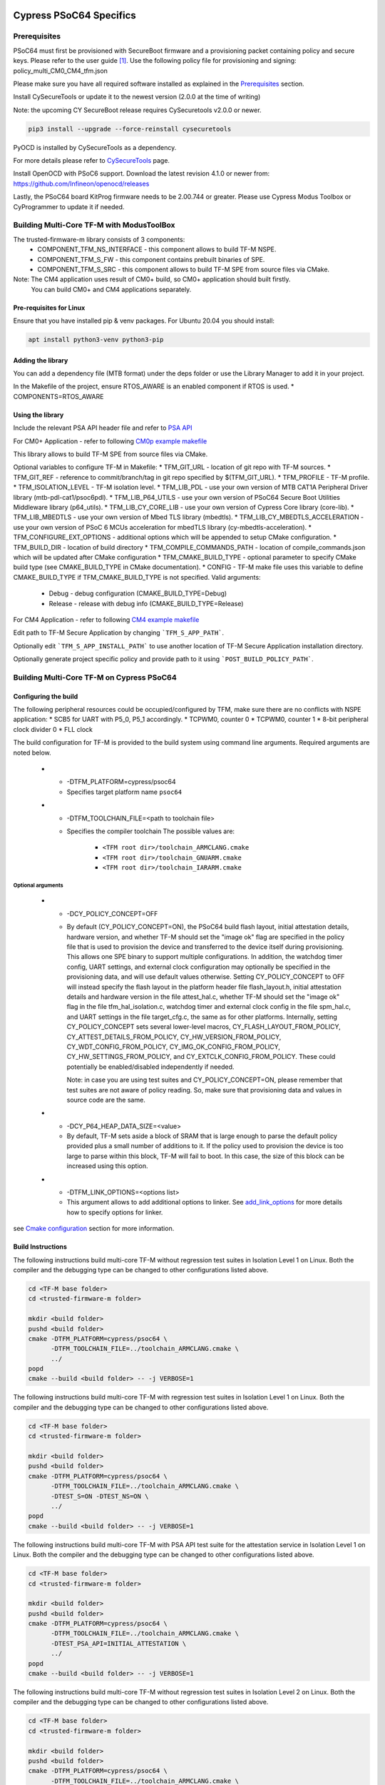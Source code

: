 ########################
Cypress PSoC64 Specifics
########################

*************
Prerequisites
*************

PSoC64 must first be provisioned with SecureBoot firmware and a provisioning packet
containing policy and secure keys. Please refer to the user guide [1]_.
Use the following policy file for provisioning and signing:
policy_multi_CM0_CM4_tfm.json

Please make sure you have all required software installed as explained in the
`Prerequisites <https://tf-m-user-guide.trustedfirmware.org/platform/cypress/psoc64/cypress_psoc64_spec.html#prerequisites>`_ section.

Install CySecureTools or update it to the newest version (2.0.0 at the time of
writing)

Note: the upcoming CY SecureBoot release requires CySecuretools v2.0.0 or newer.

.. code-block:: bash

    pip3 install --upgrade --force-reinstall cysecuretools

PyOCD is installed by CySecureTools as a dependency.

For more details please refer to
`CySecureTools <https://pypi.org/project/cysecuretools>`_ page.

Install OpenOCD with PSoC6 support. Download the latest revision 4.1.0
or newer from:
https://github.com/Infineon/openocd/releases

Lastly, the PSoC64 board KitProg firmware needs to be 2.00.744 or greater.
Please use Cypress Modus Toolbox or CyProgrammer to update it if needed.

******************************************
Building Multi-Core TF-M with ModusToolBox
******************************************

The trusted-firmware-m library consists of 3 components:
    * COMPONENT_TFM_NS_INTERFACE - this component allows to build TF-M NSPE.
    * COMPONENT_TFM_S_FW - this component contains prebuilt binaries of SPE.
    * COMPONENT_TFM_S_SRC - this component allows to build TF-M SPE from source files via CMake.

Note: The CM4 application uses result of CM0+ build, so CM0+ application should built firstly.
      You can build CM0+ and CM4 applications separately.

Pre-requisites for Linux
=====================

Ensure that you have installed pip & venv packages. For Ubuntu 20.04 you should install:

.. code-block:: bash

    apt install python3-venv python3-pip

Adding the library
=====================

You can add a dependency file (MTB format) under the deps folder or use the Library Manager to add it in your project.

In the Makefile of the project, ensure RTOS_AWARE is an enabled component if RTOS is used.
* COMPONENTS=RTOS_AWARE

Using the library
=====================

Include the relevant PSA API header file and refer to `PSA API <https://github.com/ARM-software/psa-arch-tests/tree/master/api-specs>`_

For CM0+ Application - refer to following `CM0p example makefile <https://github.com/Infineon/trusted-firmware-m/blob/master/COMPONENT_TFM_S_SRC/make/cm0p-app-example.mk>`_

This library allows to build TF-M SPE from source files via CMake.

Optional variables to configure TF-M in Makefile:
* TFM_GIT_URL - location of git repo with TF-M sources.
* TFM_GIT_REF - reference to commit/branch/tag in git repo specified by $(TFM_GIT_URL).
* TFM_PROFILE - TF-M profile.
* TFM_ISOLATION_LEVEL - TF-M isolation level.
* TFM_LIB_PDL - use your own version of MTB CAT1A Peripheral Driver library (mtb-pdl-cat1/psoc6pdl).
* TFM_LIB_P64_UTILS - use your own version of PSoC64 Secure Boot Utilities Middleware library (p64_utils).
* TFM_LIB_CY_CORE_LIB - use your own version of Cypress Core library (core-lib).
* TFM_LIB_MBEDTLS - use your own version of Mbed TLS library (mbedtls).
* TFM_LIB_CY_MBEDTLS_ACCELERATION - use your own version of PSoC 6 MCUs acceleration for mbedTLS library (cy-mbedtls-acceleration).
* TFM_CONFIGURE_EXT_OPTIONS - additional options which will be appended to setup CMake configuration.
* TFM_BUILD_DIR - location of build directory
* TFM_COMPILE_COMMANDS_PATH - location of compile_commands.json which will be updated after CMake configuration
* TFM_CMAKE_BUILD_TYPE - optional parameter to specify CMake build type (see CMAKE_BUILD_TYPE in CMake documentation).
* CONFIG - TF-M make file uses this variable to define CMAKE_BUILD_TYPE if TFM_CMAKE_BUILD_TYPE is not specified. Valid arguments:
    * Debug - debug configuration (CMAKE_BUILD_TYPE=Debug)
    * Release - release with debug info (CMAKE_BUILD_TYPE=Release)


For CM4 Application - refer to following `CM4 example makefile <https://github.com/Infineon/trusted-firmware-m/blob/master/COMPONENT_TFM_S_SRC/make/cm4-app-example.mk>`_

Edit path to TF-M Secure Application by changing ```TFM_S_APP_PATH```.

Optionally edit ```TFM_S_APP_INSTALL_PATH``` to use another location of TF-M Secure Application installation directory.

Optionally generate project specific policy and provide path to it using ```POST_BUILD_POLICY_PATH```.


******************************************
Building Multi-Core TF-M on Cypress PSoC64
******************************************

Configuring the build
=====================

The following peripheral resources could be occupied/configured by TFM, make sure there are no conflicts with NSPE application:
* SCB5 for UART with P5_0, P5_1 accordingly.
* TCPWM0, counter 0
* TCPWM0, counter 1
* 8-bit peripheral clock divider 0
* FLL clock

The build configuration for TF-M is provided to the build system using command
line arguments. Required arguments are noted below.

   * - -DTFM_PLATFORM=cypress/psoc64
     - Specifies target platform name ``psoc64``

   * - -DTFM_TOOLCHAIN_FILE=<path to toolchain file>
     - Specifies the compiler toolchain
       The possible values are:

         - ``<TFM root dir>/toolchain_ARMCLANG.cmake``
         - ``<TFM root dir>/toolchain_GNUARM.cmake``
         - ``<TFM root dir>/toolchain_IARARM.cmake``

Optional arguments
------------------

   * - -DCY_POLICY_CONCEPT=OFF
     - By default (CY_POLICY_CONCEPT=ON), the PSoC64 build flash layout,
       initial attestation details, hardware version, and whether TF-M should
       set the "image ok" flag are specified in the policy file that is used
       to provision the device and transferred to the device itself during
       provisioning. This allows one SPE binary to support multiple
       configurations. In addition, the watchdog timer config, UART settings,
       and external clock configuration may optionally be specified in the
       provisioning data, and will use default values otherwise.
       Setting CY_POLICY_CONCEPT to OFF will instead specify the flash layout
       in the platform header file flash_layout.h, initial attestation details
       and hardware version in the file attest_hal.c, whether TF-M should set
       the "image ok" flag in the file tfm_hal_isolation.c, watchdog timer and
       external clock config in the file spm_hal.c, and UART settings in the
       file target_cfg.c, the same as for other platforms.
       Internally, setting CY_POLICY_CONCEPT sets several lower-level macros,
       CY_FLASH_LAYOUT_FROM_POLICY, CY_ATTEST_DETAILS_FROM_POLICY,
       CY_HW_VERSION_FROM_POLICY, CY_WDT_CONFIG_FROM_POLICY,
       CY_IMG_OK_CONFIG_FROM_POLICY, CY_HW_SETTINGS_FROM_POLICY, and
       CY_EXTCLK_CONFIG_FROM_POLICY. These could potentially be
       enabled/disabled independently if needed.

       Note: in case you are using test suites and CY_POLICY_CONCEPT=ON,
       please remember that test suites are not aware of policy reading.
       So, make sure that provisioning data and values in source code
       are the same.

   * - -DCY_P64_HEAP_DATA_SIZE=<value>
     - By default, TF-M sets aside a block of SRAM that is large enough to
       parse the default policy provided plus a small number of additions
       to it. If the policy used to provision the device is too large to
       parse within this block, TF-M will fail to boot. In this case, the
       size of this block can be increased using this option.

   * - -DTFM_LINK_OPTIONS=<options list>
     - This argument allows to add additional options to linker. See
       `add_link_options <https://cmake.org/cmake/help/v3.15/command/add_link_options.html>`_
       for more details how to specify options for linker.


see `Cmake configuration <https://github.com/Infineon/src-trusted-firmware-m/blob/master/docs/getting_started/tfm_build_instruction.rst#cmake-configuration>`_ section for
more information.

Build Instructions
==================

The following instructions build multi-core TF-M without regression test suites
in Isolation Level 1 on Linux.
Both the compiler and the debugging type can be changed to other configurations
listed above.

.. code-block:: bash

    cd <TF-M base folder>
    cd <trusted-firmware-m folder>

    mkdir <build folder>
    pushd <build folder>
    cmake -DTFM_PLATFORM=cypress/psoc64 \
          -DTFM_TOOLCHAIN_FILE=../toolchain_ARMCLANG.cmake \
          ../
    popd
    cmake --build <build folder> -- -j VERBOSE=1

The following instructions build multi-core TF-M with regression test suites
in Isolation Level 1 on Linux.
Both the compiler and the debugging type can be changed to other configurations
listed above.

.. code-block:: bash

    cd <TF-M base folder>
    cd <trusted-firmware-m folder>

    mkdir <build folder>
    pushd <build folder>
    cmake -DTFM_PLATFORM=cypress/psoc64 \
          -DTFM_TOOLCHAIN_FILE=../toolchain_ARMCLANG.cmake \
          -DTEST_S=ON -DTEST_NS=ON \
          ../
    popd
    cmake --build <build folder> -- -j VERBOSE=1

The following instructions build multi-core TF-M with PSA API test suite for
the attestation service in Isolation Level 1 on Linux.
Both the compiler and the debugging type can be changed to other configurations
listed above.

.. code-block:: bash

    cd <TF-M base folder>
    cd <trusted-firmware-m folder>

    mkdir <build folder>
    pushd <build folder>
    cmake -DTFM_PLATFORM=cypress/psoc64 \
          -DTFM_TOOLCHAIN_FILE=../toolchain_ARMCLANG.cmake \
          -DTEST_PSA_API=INITIAL_ATTESTATION \
          ../
    popd
    cmake --build <build folder> -- -j VERBOSE=1

The following instructions build multi-core TF-M without regression test suites
in Isolation Level 2 on Linux.
Both the compiler and the debugging type can be changed to other configurations
listed above.

.. code-block:: bash

    cd <TF-M base folder>
    cd <trusted-firmware-m folder>

    mkdir <build folder>
    pushd <build folder>
    cmake -DTFM_PLATFORM=cypress/psoc64 \
          -DTFM_TOOLCHAIN_FILE=../toolchain_ARMCLANG.cmake \
          -DTFM_ISOLATION_LEVEL=2 \
          ../
    popd
    cmake --build <build folder> -- -j VERBOSE=1

The following instructions build multi-core TF-M with regression test suites
in Isolation Level 2 on Linux.
Both the compiler and the debugging type can be changed to other configurations
listed above.

.. code-block:: bash

    cd <TF-M base folder>
    cd <trusted-firmware-m folder>

    mkdir <build folder>
    pushd <build folder>
    cmake -DTFM_PLATFORM=cypress/psoc64 \
          -DTFM_TOOLCHAIN_FILE=../toolchain_ARMCLANG.cmake \
          -DTFM_ISOLATION_LEVEL=2 \
          -DTEST_S=ON -DTEST_NS=ON \
          ../
    popd
    cmake --build <build folder> -- -j VERBOSE=1

The following instructions build multi-core TF-M with PSA API test suite for
the protected storage service in Isolation Level 2 on Linux.
Both the compiler and the debugging type can be changed to other configurations
listed above.

.. code-block:: bash

    cd <TF-M base folder>
    cd <trusted-firmware-m folder>

    mkdir <build folder>
    pushd <build folder>
    cmake -DTFM_PLATFORM=cypress/psoc64 \
          -DTFM_TOOLCHAIN_FILE=../toolchain_ARMCLANG.cmake \
          -DTFM_ISOLATION_LEVEL=2 \
          -DTEST_PSA_API=PROTECTED_STORAGE \
          ../
    popd
    cmake --build <build folder> -- -j VERBOSE=1

*******
Signing
*******

###########################
Converting axf files to hex
###########################

First, convert tfm_s.axf and tfm_ns.axf images to hex format. This also places
resulting files one folder level up.

GNUARM build:

.. code-block:: bash

    arm-none-eabi-objcopy -O ihex <build folder>/secure_fw/tfm_s.axf <build folder>/tfm_s.hex
    arm-none-eabi-objcopy -O ihex <build folder>/app/tfm_ns.axf <build folder>/tfm_ns.hex

ARMCLANG build:

.. code-block:: bash

    fromelf --i32 --output=<build folder>/tfm_s.hex <build folder>/secure_fw/tfm_s.axf
    fromelf --i32 --output=<build folder>/tfm_ns.hex <build folder>/app/tfm_ns.axf

IARARM build:

.. code-block:: bash

    ielftool --silent --ihex <build folder>/secure_fw/tfm_s.axf <build folder>/tfm_s.hex
    ielftool --silent --ihex <build folder>/app/tfm_ns.axf <build folder>/tfm_ns.hex

############
Signing keys
############

The keys included in the repository are for reference and development only.
DO NOT USE THESE KEYS IN ANY ACTUAL DEPLOYMENT!

Note: provisioned board in SECURE state is required, otherwise refer to
Cypress documentation [1]_ for details on the provisioning process.

If the board was previously provisioned with signing keys and policy, copy
secure signing keys used in the board provisioning process to
platform/ext/target/cypress/psoc64/security/keys:

TFM_S_KEY.json
  Private OEM key for signing CM0P image

TFM_S_KEY_PRIV.pem
  Private OEM key for signing CM0P image in PEM format

TFM_NS_KEY.json
  Private OEM key for signing CM4 image

TFM_NS_KEY_PRIV.pem
  Private OEM key for signing CM4 image in PEM format

Alternatively, you can generate a new set of signing keys using cysecuretools
create-keys command and provision the keys to the board, if the previously
provisioned policy allows board's re-provisioning.

Initialize cysecuretools environment:

.. code-block:: bash

    cd platform/ext/target/cypress/psoc64/security
    cysecuretools -t cy8ckit-064s0s2-4343w init

Generate a new set of keys:

.. code-block:: bash

    cysecuretools -t cy8ckit-064s0s2-4343w -p policy/policy_multi_CM0_CM4_tfm.json create-keys

Re-provision the new keys to the board:

.. code-block:: bash

    cysecuretools -t cy8ckit-064s0s2-4343w -p policy/policy_multi_CM0_CM4_tfm.json re-provision-device

##################
Signing the images
##################

Sign the images using CySecureTools CLI tool.
Note: the tool overwrites unsigned file with a signed one, it also creates an
unsigned copy <filename>_unsigned.hex.

SPE image:

.. code-block:: bash

    cysecuretools \
    --policy platform/ext/target/cypress/psoc64/security/policy/policy_multi_CM0_CM4_tfm.json \
    --target cy8ckit-064s0s2-4343w \
    sign-image \
    --hex <build folder>/bin/tfm_s.hex \
    --image-type BOOT \
    --image-id 1

NSPE image:

.. code-block:: bash

    cysecuretools \
    --policy platform/ext/target/cypress/psoc64/security/policy/policy_multi_CM0_CM4_tfm.json \
    --target cy8ckit-064s0s2-4343w \
    sign-image \
    --hex <build folder>/bin/tfm_ns.hex \
    --image-type BOOT \
    --image-id 16

* CySecureTools sign-image overwrites unsigned file with a signed one,
  also it creates an unsigned copy _unsigned.hex.

* image-type option: "--image-type BOOT" creates a signed hex file with offsets
  for the primary image slot. Use "--image-type UPGRADE" if you want to create
  an image for the secondary "upgrade" slot.
  When booting, CyBootloader will validate image in the secondary slot and copy
  it to the primary boot slot.

* image-id option: Each image has its own ID. By default, SPE image running on
  CM0P core has ID=1, NSPE image running on CM4 core has ID=16. Refer to the
  policy file for the actual ID's.


**********************
Programming the Device
**********************

After building and signing, the TFM images must be programmed into flash
memory on the PSoC64 device. There are three methods to program it.

DAPLink mode
============

Using KitProg3 mode button, switch it to DAPLink mode.
Mode LED should start blinking rapidly and depending on the host computer
settings DAPLINK will be mounted as a media storage device.
Otherwise, mount it manually.

Copy tfm hex files one by one to the DAPLINK device:

.. code-block:: bash

    cp <build folder>/bin/tfm_ns.hex <mount point>/DAPLINK/; sync
    cp <build folder>/bin/tfm_s.hex <mount point>/DAPLINK/; sync

OpenOCD
=======

Using KitProg3 mode button, switch to KitProg3 CMSIS-DAP BULK. Status LED
should be ON and not blinking for CMSIS-DAP BULK.

Before programming the images, erase PS partition if needed.
This will clear all data and force PS to reformat partition.

.. code-block:: bash

    ${OPENOCD_PATH}/bin/openocd \
            -s ${OPENOCD_PATH}/scripts \
            -f interface/kitprog3.cfg \
            -f target/psoc6_2m_secure.cfg \
            -c "init; reset init" \
            -c "flash erase_address 0x101c0000 0x10000" \
            -c "shutdown"

Note that the ``0x101C0000`` in the command above must match the PS start
address of the secure primary image specified in the file:

    platform/ext/target/cypress/psoc64/partition/flash_layout.h

so be sure to change it if you change that file.

To program the signed tfm_s and tfm_ns images to the device with openocd
(assuming OPENOCD_PATH is pointing at the openocd installation directory)
run the following commands:

.. code-block:: bash

    OPENOCD_PATH=<cyprogrammer dir>/openocd
    BUILD_DIR=<build folder>

    ${OPENOCD_PATH}/bin/openocd \
            -s ${OPENOCD_PATH}/scripts \
            -f interface/kitprog3.cfg \
            -f target/psoc6_2m_secure.cfg \
            -c "init; reset init" \
            -c "flash write_image erase ${BUILD_DIR}/bin/tfm_s.hex" \
            -c "shutdown"

    ${OPENOCD_PATH}/bin/openocd \
            -s ${OPENOCD_PATH}/scripts \
            -f interface/kitprog3.cfg \
            -f target/psoc6_2m_secure.cfg \
            -c "init; reset init" \
            -c "flash write_image erase ${BUILD_DIR}/bin/tfm_ns.hex" \
            -c "reset run"

PyOCD
=====

PyOCD is installed by CySecureTools automatically. It can be used
to program TFM images into the board.

Using KitProg3 mode button, switch to KitProg3 DAPLink mode.
Mode LED should start blinking rapidly.

Optionally, erase PS partition:

.. code-block:: bash

    pyocd erase -b CY8CKIT-064S0S2-4343W -s 0x101c0000+0x10000

To program the signed tfm_s and tfm_ns images to the device with pyocd
run the following commands:

.. code-block:: bash

    pyocd flash -b CY8CKIT-064S0S2-4343W ${BUILD_DIR}/bin/tfm_s.hex

    pyocd flash -b CY8CKIT-064S0S2-4343W ${BUILD_DIR}/bin/tfm_ns.hex


********************************
Provisioning device certificates
********************************

1. If not done yet, change to the psoc64 security directory and initialize
   cysecuretools environment:

.. code-block:: bash

    cd platform/ext/target/cypress/psoc64/security
    cysecuretools -t cy8ckit-064s0s2-4343w init

2. Create and copy rootCA files to "certificates" directory next to the policy
   directory (please refer to documentation of the used OS)

3. Switch the board in DAPLink mode by pressing the mode button or by issuing
   the following fw-loader command (fw-loader comes with Modus ToolBox software).
   Mode LED should be slowly blinking:

.. code-block:: bash

    fw-loader --mode kp3-daplink

4. Run reprov_helper.py. If running the script with default parameters,
   the script can be run as is:

.. code-block:: bash

    python3 reprov_helper.py

   Otherwise, run it with --help parameter to get the full list of options.

5. Confirm selected options. When prompted for a serial number, enter the board
   unique serial number (digits only, e.g. 00183).

6. Script will ask if you want to create new signing keys. Answer Yes to
   generate new signing keys in the keys directory, or No to retain and use the
   existing keys. After re-provisioning, from now on any images for
   this board will have to be signed with these keys.

7. The script will erase user images.
   Then the script will read device public key and create device certificates
   based on the board serial number, root certificate and the device public key.


*************************************************************
Provisioning Amazon Web Services root and device certificates
*************************************************************
Device running Amazon FreeRTOS and using Amazon Web Services (AWS)
requires AWS root and unique device certificate signed with the device key
for authentication. These certificates have to be provisioned into device.
The process is the following:

1. If not done yet, change to the psoc64 security directory and initialize
   cysecuretools environment:

.. code-block:: bash

    cd platform/ext/target/cypress/psoc64/security
    cysecuretools -t cy8ckit-064s0s2-4343w init

2. Obtain and copy rootCA files to  "certificates" directory next to the policy
   directory (please refer to AWS documentation)

3. Switch the board in DAPLink mode by pressing the mode button or by issuing
   the following fw-loader command (fw-loader comes with Modus ToolBox software).
   Mode LED should be slowly blinking:

.. code-block:: bash

    fw-loader --mode kp3-daplink

4. Run reprov_helper.py. If running the script with default parameters,
   the script can be run as is:

.. code-block:: bash

    python3 reprov_helper.py

   Otherwise, run it with --help parameter to get the full list of options.

5. Confirm selected options. When prompted for a serial number, enter the board
   unique serial number (digits only, e.g. 00183).

6. Script will ask if you want to create new signing keys. Answer Yes to
   generate new signing keys in the keys directory, or No to retain and use the
   existing keys. After re-provisioning, from now on any images for
   this board will have to be signed with these keys.

7. The script will erase user images.
   Then the script will read device public key and create device certificates
   based on the board serial number, root certificate and the device public key.

*********
Reference
*********

.. [1] `Secure Boot: SDK User Guide <https://www.infineon.com/dgdlac/Infineon-PSoC_64_Secure_MCU_Secure_Boot_SDK_User_Guide-Software-v07_00-EN.pdf?fileId=8ac78c8c7d0d8da4017d0f8c361a7666&utm_source=cypress&utm_medium=referral&utm_campaign=202110_globe_en_all_integration-software>`_

--------------

*Copyright (c) 2017-2020, Arm Limited. All rights reserved.*

*Copyright (c) 2019-2022 Cypress Semiconductor Corporation (an Infineon company) or an affiliate of Cypress Semiconductor Corporation. All rights reserved.*
